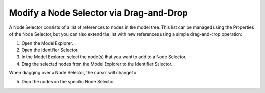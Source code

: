 .. |img_def_Add_Into_bmp| image:: images/Add_Into.bmp


.. _Identifier-Selector_Modifying_a_Node_Selector_via_:


Modify a Node Selector via Drag-and-Drop
========================================

A Node Selector consists of a list of references to nodes in the model tree. This list can be managed using the Properties of the Node Selector, but you can also extend the list with new references using a simple drag-and-drop operation:

1.	Open the Model Explorer.

2.	Open the Identifier Selector.

3.	In the Model Explorer, select the node(s) that you want to add to a Node Selector.

4.	Drag the selected nodes from the Model Explorer to the Identifier Selector.

When dragging over a Node Selector, the cursor will change to |img_def_Add_Into_bmp| 

5.	Drop the nodes on the specific Node Selector.



